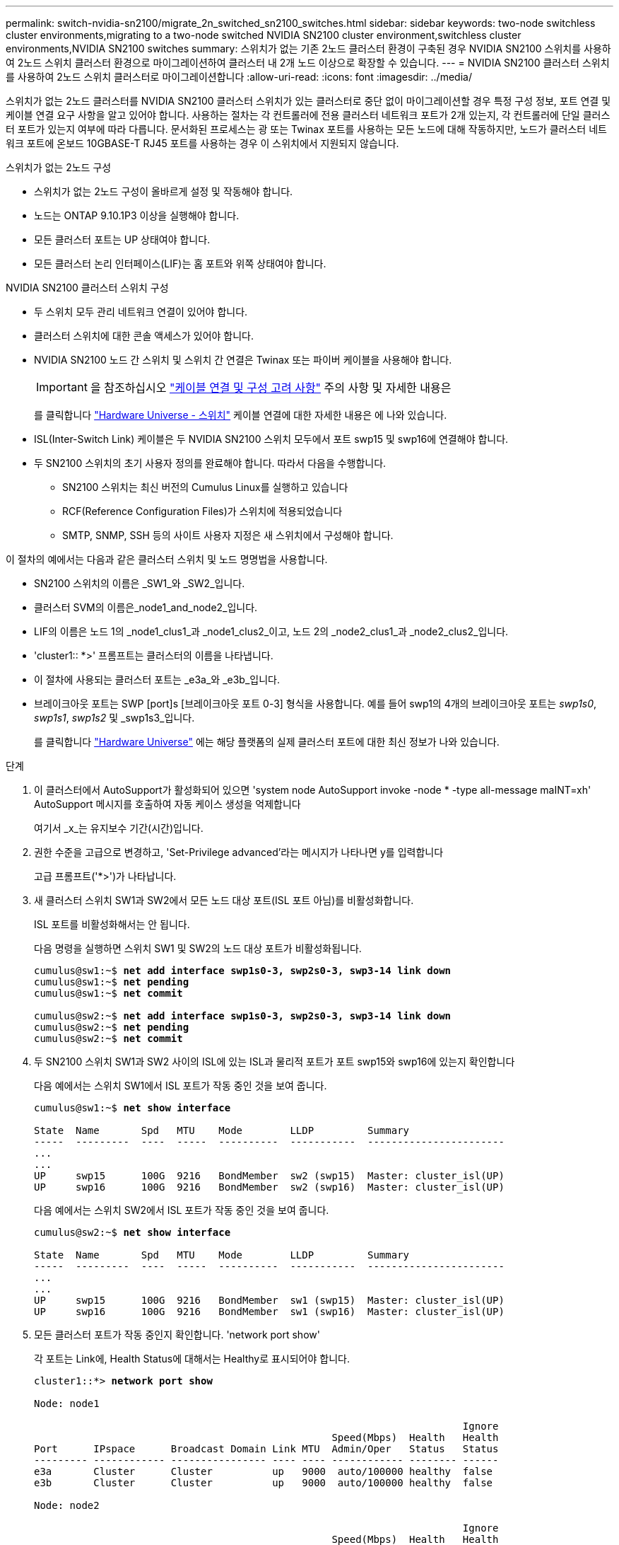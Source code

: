 ---
permalink: switch-nvidia-sn2100/migrate_2n_switched_sn2100_switches.html 
sidebar: sidebar 
keywords: two-node switchless cluster environments,migrating to a two-node switched NVIDIA SN2100 cluster environment,switchless cluster environments,NVIDIA SN2100 switches 
summary: 스위치가 없는 기존 2노드 클러스터 환경이 구축된 경우 NVIDIA SN2100 스위치를 사용하여 2노드 스위치 클러스터 환경으로 마이그레이션하여 클러스터 내 2개 노드 이상으로 확장할 수 있습니다. 
---
= NVIDIA SN2100 클러스터 스위치를 사용하여 2노드 스위치 클러스터로 마이그레이션합니다
:allow-uri-read: 
:icons: font
:imagesdir: ../media/


[role="lead"]
스위치가 없는 2노드 클러스터를 NVIDIA SN2100 클러스터 스위치가 있는 클러스터로 중단 없이 마이그레이션할 경우 특정 구성 정보, 포트 연결 및 케이블 연결 요구 사항을 알고 있어야 합니다. 사용하는 절차는 각 컨트롤러에 전용 클러스터 네트워크 포트가 2개 있는지, 각 컨트롤러에 단일 클러스터 포트가 있는지 여부에 따라 다릅니다. 문서화된 프로세스는 광 또는 Twinax 포트를 사용하는 모든 노드에 대해 작동하지만, 노드가 클러스터 네트워크 포트에 온보드 10GBASE-T RJ45 포트를 사용하는 경우 이 스위치에서 지원되지 않습니다.

.스위치가 없는 2노드 구성
* 스위치가 없는 2노드 구성이 올바르게 설정 및 작동해야 합니다.
* 노드는 ONTAP 9.10.1P3 이상을 실행해야 합니다.
* 모든 클러스터 포트는 UP 상태여야 합니다.
* 모든 클러스터 논리 인터페이스(LIF)는 홈 포트와 위쪽 상태여야 합니다.


.NVIDIA SN2100 클러스터 스위치 구성
* 두 스위치 모두 관리 네트워크 연결이 있어야 합니다.
* 클러스터 스위치에 대한 콘솔 액세스가 있어야 합니다.
* NVIDIA SN2100 노드 간 스위치 및 스위치 간 연결은 Twinax 또는 파이버 케이블을 사용해야 합니다.
+

IMPORTANT: 을 참조하십시오 link:install_cabling_config_considerations_sn2100.html["케이블 연결 및 구성 고려 사항"^] 주의 사항 및 자세한 내용은

+
를 클릭합니다 https://hwu.netapp.com/SWITCH/INDEX["Hardware Universe - 스위치"^] 케이블 연결에 대한 자세한 내용은 에 나와 있습니다.

* ISL(Inter-Switch Link) 케이블은 두 NVIDIA SN2100 스위치 모두에서 포트 swp15 및 swp16에 연결해야 합니다.
* 두 SN2100 스위치의 초기 사용자 정의를 완료해야 합니다. 따라서 다음을 수행합니다.
+
** SN2100 스위치는 최신 버전의 Cumulus Linux를 실행하고 있습니다
** RCF(Reference Configuration Files)가 스위치에 적용되었습니다
** SMTP, SNMP, SSH 등의 사이트 사용자 지정은 새 스위치에서 구성해야 합니다.




이 절차의 예에서는 다음과 같은 클러스터 스위치 및 노드 명명법을 사용합니다.

* SN2100 스위치의 이름은 _SW1_와 _SW2_입니다.
* 클러스터 SVM의 이름은_node1_and_node2_입니다.
* LIF의 이름은 노드 1의 _node1_clus1_과 _node1_clus2_이고, 노드 2의 _node2_clus1_과 _node2_clus2_입니다.
* 'cluster1:: *>' 프롬프트는 클러스터의 이름을 나타냅니다.
* 이 절차에 사용되는 클러스터 포트는 _e3a_와 _e3b_입니다.
* 브레이크아웃 포트는 SWP [port]s [브레이크아웃 포트 0-3] 형식을 사용합니다. 예를 들어 swp1의 4개의 브레이크아웃 포트는 _swp1s0_, _swp1s1_, _swp1s2_ 및 _swp1s3_입니다.
+
를 클릭합니다 https://hwu.netapp.com["Hardware Universe"^] 에는 해당 플랫폼의 실제 클러스터 포트에 대한 최신 정보가 나와 있습니다.



.단계
. 이 클러스터에서 AutoSupport가 활성화되어 있으면 'system node AutoSupport invoke -node * -type all-message maINT=xh' AutoSupport 메시지를 호출하여 자동 케이스 생성을 억제합니다
+
여기서 _x_는 유지보수 기간(시간)입니다.

. 권한 수준을 고급으로 변경하고, 'Set-Privilege advanced'라는 메시지가 나타나면 y를 입력합니다
+
고급 프롬프트('*>')가 나타납니다.

. 새 클러스터 스위치 SW1과 SW2에서 모든 노드 대상 포트(ISL 포트 아님)를 비활성화합니다.
+
ISL 포트를 비활성화해서는 안 됩니다.

+
다음 명령을 실행하면 스위치 SW1 및 SW2의 노드 대상 포트가 비활성화됩니다.

+
[listing, subs="+quotes"]
----
cumulus@sw1:~$ *net add interface swp1s0-3, swp2s0-3, swp3-14 link down*
cumulus@sw1:~$ *net pending*
cumulus@sw1:~$ *net commit*

cumulus@sw2:~$ *net add interface swp1s0-3, swp2s0-3, swp3-14 link down*
cumulus@sw2:~$ *net pending*
cumulus@sw2:~$ *net commit*
----
. 두 SN2100 스위치 SW1과 SW2 사이의 ISL에 있는 ISL과 물리적 포트가 포트 swp15와 swp16에 있는지 확인합니다
+
다음 예에서는 스위치 SW1에서 ISL 포트가 작동 중인 것을 보여 줍니다.

+
[listing, subs="+quotes"]
----
cumulus@sw1:~$ *net show interface*

State  Name       Spd   MTU    Mode        LLDP         Summary
-----  ---------  ----  -----  ----------  -----------  -----------------------
...
...
UP     swp15      100G  9216   BondMember  sw2 (swp15)  Master: cluster_isl(UP)
UP     swp16      100G  9216   BondMember  sw2 (swp16)  Master: cluster_isl(UP)
----
+
다음 예에서는 스위치 SW2에서 ISL 포트가 작동 중인 것을 보여 줍니다.

+
[listing, subs="+quotes"]
----
cumulus@sw2:~$ *net show interface*

State  Name       Spd   MTU    Mode        LLDP         Summary
-----  ---------  ----  -----  ----------  -----------  -----------------------
...
...
UP     swp15      100G  9216   BondMember  sw1 (swp15)  Master: cluster_isl(UP)
UP     swp16      100G  9216   BondMember  sw1 (swp16)  Master: cluster_isl(UP)
----
. 모든 클러스터 포트가 작동 중인지 확인합니다. 'network port show'
+
각 포트는 Link에, Health Status에 대해서는 Healthy로 표시되어야 합니다.

+
[listing, subs="+quotes"]
----
cluster1::*> *network port show*

Node: node1

                                                                        Ignore
                                                  Speed(Mbps)  Health   Health
Port      IPspace      Broadcast Domain Link MTU  Admin/Oper   Status   Status
--------- ------------ ---------------- ---- ---- ------------ -------- ------
e3a       Cluster      Cluster          up   9000  auto/100000 healthy  false
e3b       Cluster      Cluster          up   9000  auto/100000 healthy  false

Node: node2

                                                                        Ignore
                                                  Speed(Mbps)  Health   Health
Port      IPspace      Broadcast Domain Link MTU  Admin/Oper   Status   Status
--------- ------------ ---------------- ---- ---- ------------ -------- ------
e3a       Cluster      Cluster          up   9000  auto/100000 healthy  false
e3b       Cluster      Cluster          up   9000  auto/100000 healthy  false

----
. 모든 클러스터 LIF가 작동 중인지 확인하십시오. 'network interface show'
+
각 클러스터 LIF는 '홈'에 대해 '상태 관리/작업'이 UP/UP인 '상태 관리/작업'에 대해 '참'으로 표시되어야 합니다

+
[listing, subs="+quotes"]
----
cluster1::*> *network interface show -vserver Cluster*

            Logical    Status     Network            Current       Current Is
Vserver     Interface  Admin/Oper Address/Mask       Node          Port    Home
----------- ---------- ---------- ------------------ ------------- ------- -----
Cluster
            node1_clus1  up/up    169.254.209.69/16  node1         e3a     true
            node1_clus2  up/up    169.254.49.125/16  node1         e3b     true
            node2_clus1  up/up    169.254.47.194/16  node2         e3a     true
            node2_clus2  up/up    169.254.19.183/16  node2         e3b     true
----
. 클러스터 LIF에서 자동 되돌리기 기능 해제: 'network interface modify -vserver Cluster-lif * -auto-revert false
+
[listing, subs="+quotes"]
----
cluster1::*> *network interface modify -vserver Cluster -lif * -auto-revert false*

          Logical
Vserver   Interface     Auto-revert
--------- ------------- ------------
Cluster
          node1_clus1   false
          node1_clus2   false
          node2_clus1   false
          node2_clus2   false

----
. 노드 1의 클러스터 포트 e3a에서 케이블을 분리한 다음, SN2100 스위치가 지원하는 적절한 케이블을 사용하여 클러스터 스위치 SW1의 포트 3에 e3a를 연결합니다.
+
를 클릭합니다 https://hwu.netapp.com/SWITCH/INDEX["Hardware Universe - 스위치"^] 케이블 연결에 대한 자세한 내용은 에 나와 있습니다.

. 노드 2의 클러스터 포트 e3a에서 케이블을 분리한 다음, SN2100 스위치가 지원하는 적절한 케이블을 사용하여 클러스터 스위치 SW1의 포트 4에 e3a를 연결합니다.
. 스위치 SW1에서 모든 노드 대상 포트를 활성화합니다.
+
다음 명령을 실행하면 스위치 SW1의 모든 노드 대상 포트가 설정됩니다.

+
[listing, subs="+quotes"]
----
cumulus@sw1:~$ *net del interface swp1s0-3, swp2s0-3, swp3-14 link down*
cumulus@sw1:~$ *net pending*
cumulus@sw1:~$ *net commit*
----
. 스위치 SW1에서 모든 포트가 작동 중인지 확인합니다. 'net show interface all'
+
[listing, subs="+quotes"]
----
cumulus@sw1:~$ *net show interface all*

State  Name      Spd   MTU    Mode       LLDP              Summary
-----  --------- ----  -----  ---------- ----------------- --------
...
DN     swp1s0    10G   9216   Trunk/L2                     Master: br_default(UP)
DN     swp1s1    10G   9216   Trunk/L2                     Master: br_default(UP)
DN     swp1s2    10G   9216   Trunk/L2                     Master: br_default(UP)
DN     swp1s3    10G   9216   Trunk/L2                     Master: br_default(UP)
DN     swp2s0    25G   9216   Trunk/L2                     Master: br_default(UP)
DN     swp2s1    25G   9216   Trunk/L2                     Master: br_default(UP)
DN     swp2s2    25G   9216   Trunk/L2                     Master: br_default(UP)
DN     swp2s3    25G   9216   Trunk/L2                     Master: br_default(UP)
UP     swp3      100G  9216   Trunk/L2    node1 (e3a)      Master: br_default(UP)
UP     swp4      100G  9216   Trunk/L2    node2 (e3a)      Master: br_default(UP)
...
...
UP     swp15     100G  9216   BondMember  swp15            Master: cluster_isl(UP)
UP     swp16     100G  9216   BondMember  swp16            Master: cluster_isl(UP)
...
----
. 모든 클러스터 포트가 작동 중인지 확인합니다. 'network port show-ipSpace Cluster'
+
다음 예에서는 모든 클러스터 포트가 노드 1과 노드 2에 있음을 보여 줍니다.

+
[listing, subs="+quotes"]
----
cluster1::*> *network port show -ipspace Cluster*

Node: node1
                                                                        Ignore
                                                  Speed(Mbps)  Health   Health
Port      IPspace      Broadcast Domain Link MTU  Admin/Oper   Status   Status
--------- ------------ ---------------- ---- ---- ------------ -------- ------
e3a       Cluster      Cluster          up   9000  auto/100000 healthy  false
e3b       Cluster      Cluster          up   9000  auto/100000 healthy  false

Node: node2
                                                                        Ignore
                                                  Speed(Mbps)  Health   Health
Port      IPspace      Broadcast Domain Link MTU  Admin/Oper   Status   Status
--------- ------------ ---------------- ---- ---- ------------ -------- ------
e3a       Cluster      Cluster          up   9000  auto/100000 healthy  false
e3b       Cluster      Cluster          up   9000  auto/100000 healthy  false

----
. 클러스터의 노드 상태에 대한 정보를 cluster show 로 표시합니다
+
다음 예제에는 클러스터에 있는 노드의 상태 및 자격에 대한 정보가 표시됩니다.

+
[listing, subs="+quotes"]
----
cluster1::*> *cluster show*

Node                 Health  Eligibility   Epsilon
-------------------- ------- ------------  ------------
node1                true    true          false
node2                true    true          false

----
. 노드 1의 클러스터 포트 e3b에서 케이블을 분리한 다음, SN2100 스위치가 지원하는 적절한 케이블을 사용하여 클러스터 스위치 SW2의 포트 3에 e3b를 연결합니다.
. 노드 2의 클러스터 포트 e3b에서 케이블을 분리한 다음, SN2100 스위치가 지원하는 적절한 케이블을 사용하여 클러스터 스위치 SW2의 포트 4에 e3b를 연결합니다.
. 스위치 SW2에서 모든 노드 대상 포트를 활성화합니다.
+
다음 명령을 사용하면 스위치 SW2에서 노드 연결 포트를 사용할 수 있습니다.

+
[listing, subs="+quotes"]
----
cumulus@sw2:~$ *net del interface swp1s0-3, swp2s0-3, swp3-14 link down*
cumulus@sw2:~$ *net pending*
cumulus@sw2:~$ *net commit*
----
. 스위치 SW2에서 모든 포트가 작동 중인지 확인합니다. net show interface all
+
[listing, subs="+quotes"]
----
cumulus@sw2:~$ *net show interface all*

State  Name      Spd   MTU    Mode       LLDP              Summary
-----  --------- ----  -----  ---------- ----------------- --------
...
DN     swp1s0    10G   9216   Trunk/L2                     Master: br_default(UP)
DN     swp1s1    10G   9216   Trunk/L2                     Master: br_default(UP)
DN     swp1s2    10G   9216   Trunk/L2                     Master: br_default(UP)
DN     swp1s3    10G   9216   Trunk/L2                     Master: br_default(UP)
DN     swp2s0    25G   9216   Trunk/L2                     Master: br_default(UP)
DN     swp2s1    25G   9216   Trunk/L2                     Master: br_default(UP)
DN     swp2s2    25G   9216   Trunk/L2                     Master: br_default(UP)
DN     swp2s3    25G   9216   Trunk/L2                     Master: br_default(UP)
UP     swp3      100G  9216   Trunk/L2    node1 (e3b)      Master: br_default(UP)
UP     swp4      100G  9216   Trunk/L2    node2 (e3b)      Master: br_default(UP)
...
...
UP     swp15     100G  9216   BondMember  swp15            Master: cluster_isl(UP)
UP     swp16     100G  9216   BondMember  swp16            Master: cluster_isl(UP)
...
----
. 두 스위치 SW1과 SW2의 경우, 각 노드가 'net show lldp'라는 각 스위치에 하나씩 연결되어 있는지 확인합니다
+
다음 예에서는 스위치 SW1과 SW2에 대해 적절한 결과를 보여 줍니다.

+
[listing, subs="+quotes"]
----
cumulus@sw1:~$ *net show lldp*

LocalPort  Speed  Mode        RemoteHost         RemotePort
---------  -----  ----------  -----------------  -----------
swp3       100G   Trunk/L2    node1              e3a
swp4       100G   Trunk/L2    node2              e3a
swp15      100G   BondMember  sw2                swp15
swp16      100G   BondMember  sw2                swp16

cumulus@sw2:~$ *net show lldp*

LocalPort  Speed  Mode        RemoteHost         RemotePort
---------  -----  ----------  -----------------  -----------
swp3       100G   Trunk/L2    node1              e3b
swp4       100G   Trunk/L2    node2              e3b
swp15      100G   BondMember  sw1                swp15
swp16      100G   BondMember  sw1                swp16
----
. 클러스터에서 검색된 네트워크 장치(net device-discovery show-protocol lldp)에 대한 정보를 표시합니다
+
[listing, subs="+quotes"]
----
cluster1::*> *network device-discovery show -protocol lldp*
Node/       Local  Discovered
Protocol    Port   Device (LLDP: ChassisID)  Interface     Platform
----------- ------ ------------------------- ------------  ----------------
node1      /lldp
            e3a    sw1 (b8:ce:f6:19:1a:7e)   swp3          -
            e3b    sw2 (b8:ce:f6:19:1b:96)   swp3          -
node2      /lldp
            e3a    sw1 (b8:ce:f6:19:1a:7e)   swp4          -
            e3b    sw2 (b8:ce:f6:19:1b:96)   swp4          -
----
. 모든 클러스터 포트가 작동 중인지 확인합니다. 'network port show-ipSpace Cluster'
+
다음 예에서는 모든 클러스터 포트가 노드 1과 노드 2에 있음을 보여 줍니다.

+
[listing, subs="+quotes"]
----
cluster1::*> *network port show -ipspace Cluster*

Node: node1
                                                                       Ignore
                                                  Speed(Mbps) Health   Health
Port      IPspace      Broadcast Domain Link MTU  Admin/Oper  Status   Status
--------- ------------ ---------------- ---- ---- ----------- -------- ------
e3a       Cluster      Cluster          up   9000  auto/10000 healthy  false
e3b       Cluster      Cluster          up   9000  auto/10000 healthy  false

Node: node2
                                                                       Ignore
                                                  Speed(Mbps) Health   Health
Port      IPspace      Broadcast Domain Link MTU  Admin/Oper  Status   Status
--------- ------------ ---------------- ---- ---- ----------- -------- ------
e3a       Cluster      Cluster          up   9000  auto/10000 healthy  false
e3b       Cluster      Cluster          up   9000  auto/10000 healthy  false

----
. 모든 클러스터 LIF에서 자동 되돌리기 사용: 'net interface modify -vserver Cluster-lif * -auto-revert true'
+
[listing, subs="+quotes"]
----
cluster1::*> *net interface modify -vserver Cluster -lif * -auto-revert true*

          Logical
Vserver   Interface     Auto-revert
--------- ------------- ------------
Cluster
          node1_clus1   true
          node1_clus2   true
          node2_clus1   true
          node2_clus2   true

----
. 모든 인터페이스가 '홈'에 대해 true로 표시되는지 확인합니다. net interface show -vserver cluster
+

NOTE: 이 작업을 완료하는 데 1분 정도 걸릴 수 있습니다.

+
다음 예에서는 모든 LIF가 node1과 node2에 있으며 "홈" 결과가 true인 것을 보여 줍니다.

+
[listing, subs="+quotes"]
----
cluster1::*> *net interface show -vserver Cluster*

          Logical      Status     Network            Current    Current Is
Vserver   Interface    Admin/Oper Address/Mask       Node       Port    Home
--------- ------------ ---------- ------------------ ---------- ------- ----
Cluster
          node1_clus1  up/up      169.254.209.69/16  node1      e3a     true
          node1_clus2  up/up      169.254.49.125/16  node1      e3b     true
          node2_clus1  up/up      169.254.47.194/16  node2      e3a     true
          node2_clus2  up/up      169.254.19.183/16  node2      e3b     true

----
. 'network options switchless-cluster show' 설정이 비활성화되어 있는지 확인합니다
+
다음 예제의 false 출력은 구성 설정이 비활성화되어 있음을 보여 줍니다.

+
[listing, subs="+quotes"]
----
cluster1::*> *network options switchless-cluster show*
Enable Switchless Cluster: *false*
----
. 클러스터의 노드 멤버 상태를 'cluster show'로 확인한다
+
다음 예는 클러스터에 있는 노드의 상태 및 적격성에 대한 정보를 보여줍니다.

+
[listing, subs="+quotes"]
----
cluster1::*> *cluster show*

Node                 Health  Eligibility   Epsilon
-------------------- ------- ------------  --------
node1                true    true          false
node2                true    true          false
----
. 클러스터 네트워크에 'cluster ping-cluster-node-name'(클러스터 ping-cluster-node-name)이 완전히 연결되어 있는지 확인합니다
+
[listing, subs="+quotes"]
----
cluster1::*> *cluster ping-cluster -node node1*
Host is node1
Getting addresses from network interface table...
Cluster node1_clus1 169.254.209.69 node1 e3a
Cluster node1_clus2 169.254.49.125 node1 e3b
Cluster node2_clus1 169.254.47.194 node2 e3a
Cluster node2_clus2 169.254.19.183 node2 e3b
Local = 169.254.47.194 169.254.19.183
Remote = 169.254.209.69 169.254.49.125
Cluster Vserver Id = 4294967293
Ping status:

Basic connectivity succeeds on 4 path(s)
Basic connectivity fails on 0 path(s)

Detected 9000 byte MTU on 4 path(s):
Local 169.254.47.194 to Remote 169.254.209.69
Local 169.254.47.194 to Remote 169.254.49.125
Local 169.254.19.183 to Remote 169.254.209.69
Local 169.254.19.183 to Remote 169.254.49.125
Larger than PMTU communication succeeds on 4 path(s)
RPC status:
2 paths up, 0 paths down (tcp check)
2 paths up, 0 paths down (udp check)
----
. 'system switch ethernet log setup-password', 'system switch ethernet log enable-collection' 명령을 사용하여 스위치 관련 로그 파일을 수집하기 위한 Ethernet 스위치 상태 모니터 로그 수집 기능을 활성화한다
+
'시스템 스위치 이더넷 로그 설정 - 암호'를 입력합니다

+
[listing, subs="+quotes"]
----
cluster1::*> *system switch ethernet log setup-password*
Enter the switch name: <return>
The switch name entered is not recognized.
Choose from the following list:
sw1
sw2

cluster1::*> *system switch ethernet log setup-password*

Enter the switch name: *sw1*
RSA key fingerprint is e5:8b:c6:dc:e2:18:18:09:36:63:d9:63:dd:03:d9:cc
Do you want to continue? {y|n}::[n] *y*

Enter the password: <enter switch password>
Enter the password again: <enter switch password>

cluster1::*> *system switch ethernet log setup-password*

Enter the switch name: *sw2*
RSA key fingerprint is 57:49:86:a1:b9:80:6a:61:9a:86:8e:3c:e3:b7:1f:b1
Do you want to continue? {y|n}:: [n] *y*

Enter the password: <enter switch password>
Enter the password again: <enter switch password>
----
+
'시스템 스위치 이더넷 로그 Enable-collection'이 그 뒤를 따랐습니다

+
[listing, subs="+quotes"]
----
cluster1::*> *system switch ethernet log enable-collection*

Do you want to enable cluster log collection for all nodes in the cluster?
{y|n}: [n] *y*

Enabling cluster switch log collection.

cluster1::*>
----
+

NOTE: 이러한 명령에서 오류가 반환되면 NetApp 지원에 문의하십시오.

. 스위치 로그 수집 기능 '시스템 스위치 이더넷 로그 수집 장치 *'를 시작합니다
+
10분 정도 기다린 후 'system switch ethernet log show' 명령을 사용하여 로그 수집이 성공했는지 확인합니다

+
[listing, subs="+quotes"]
----
cluster1::*> *system switch ethernet log show*
Log Collection Enabled: true

Index  Switch                       Log Timestamp        Status
------ ---------------------------- -------------------  ---------    
1      sw1 (b8:ce:f6:19:1b:42)      4/29/2022 03:05:25   complete   
2      sw2 (b8:ce:f6:19:1b:96)      4/29/2022 03:07:42   complete
----
. 권한 수준을 다시 admin:'Set-Privilege admin'으로 변경합니다
. 자동 케이스 생성을 억제한 경우 AutoSupport 메시지 '시스템 노드 AutoSupport invoke -node * -type all-message MAINT=end'를 호출하여 다시 활성화합니다

